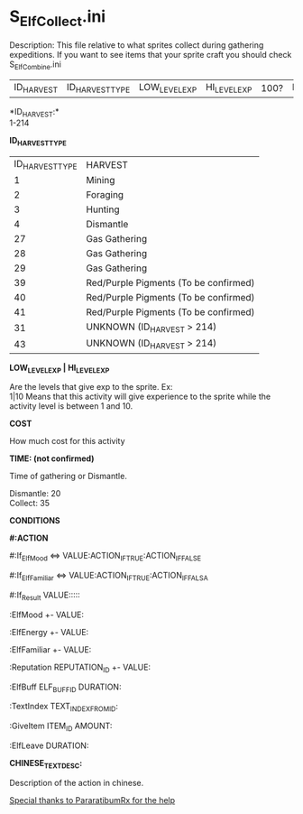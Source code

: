 * S_ElfCollect.ini

Description: This file relative to what sprites collect during gathering expeditions. If you want to see items that your sprite craft you should check S_ElfCombine.ini

| ID_HARVEST | ID_HARVEST_TYPE | LOW_LEVEL_EXP | HI_LEVEL_EXP | 100? | ELF_EXP_OBTAINED | HARVEST_TIME | ENERGY_WASTED | COST | | ID_ITEM1 | CHINESE_NAME_ITEM_1 | QT_ITEM1 | HARVEST_CHANCE | ID_ITEM2 | CHINESE_NAME_ITEM_2 | QT_ITEM2 | HARVEST_CHANCE_ITEM_2 | | | | | EVENT_DICE_ROLL | CONDITIONS | CHINESE_TEXT_DESC |

*ID_HARVEST:*\\
1-214 


*ID_HARVEST_TYPE*

| ID_HARVEST_TYPE | HARVEST |
| 1 | Mining |
| 2 | Foraging |
| 3 | Hunting |
| 4 | Dismantle |
| 27 | Gas Gathering |
| 28 | Gas Gathering |
| 29 | Gas Gathering |
| 39 | Red/Purple Pigments (To be confirmed) |
| 40 | Red/Purple Pigments (To be confirmed) |
| 41 | Red/Purple Pigments (To be confirmed) |
| 31 | UNKNOWN (ID_HARVEST > 214) |
| 43 | UNKNOWN (ID_HARVEST > 214)|

*LOW_LEVEL_EXP | HI_LEVEL_EXP*

Are the levels that give exp to the sprite. Ex:\\
1|10 Means that this activity will give experience to the sprite while the activity level is between 1 and 10.

*COST*

How much cost for this activity

*TIME: (not confirmed)*

Time of gathering or Dismantle. 

Dismantle: 20\\
Collect: 35


*CONDITIONS*

*#:ACTION*

#:If_ElfMood <=> VALUE:ACTION_IF_TRUE:ACTION_IF_FALSE

#:If_ElfFamiliar <=> VALUE:ACTION_IF_TRUE:ACTION_IF_FALSA

#:If_Result VALUE:::::

:ElfMood +- VALUE:

:ElfEnergy +- VALUE:

:ElfFamiliar +- VALUE:

:Reputation REPUTATION_ID +- VALUE:

:ElfBuff ELF_BUFF_ID DURATION:

:TextIndex TEXT_INDEX_FROM_ID:

:GiveItem ITEM_ID AMOUNT:

:ElfLeave DURATION:


*CHINESE_TEXT_DESC:*

Description of the action in chinese.


_Special thanks to _PararatibumRx_ for the help_
